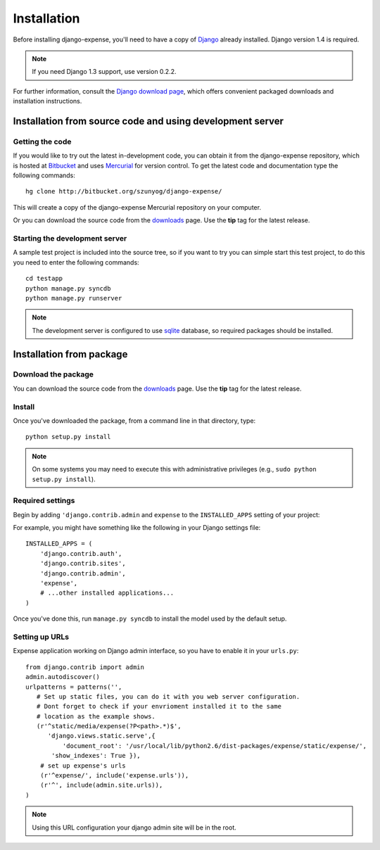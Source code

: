 .. _installation:

Installation
============

Before installing django-expense, you'll need to have a copy of
`Django <http://www.djangoproject.com>`_ already installed. Django
version 1.4 is required. 

.. note:: If you need Django 1.3 support, use version 0.2.2.

For further information, consult the `Django download page
<http://www.djangoproject.com/download/>`_, which offers convenient
packaged downloads and installation instructions.

Installation from source code and using development server
----------------------------------------------------------

Getting the code
~~~~~~~~~~~~~~~~

If you would like to try out the latest in-development code, you can
obtain it from the django-expense repository, which is hosted at
`Bitbucket <http://bitbucket.org/>`_ and uses `Mercurial
<http://www.selenic.com/mercurial/wiki/>`_ for version control. To
get the latest code and documentation type the following commands::

    hg clone http://bitbucket.org/szunyog/django-expense/

This will create a copy of the django-expense Mercurial
repository on your computer.

Or you can download the source code from the `downloads
<https://bitbucket.org/szunyog/django-expense/downloads>`_ page. Use
the **tip** tag for the latest release.

Starting the development server
~~~~~~~~~~~~~~~~~~~~~~~~~~~~~~~

A sample test project is included into the source tree, so if you want
to try you can simple start this test project, to do this you need to
enter the following commands::

  cd testapp
  python manage.py syncdb
  python manage.py runserver

.. note:: The development server is configured to use `sqlite <http://www.sqlite.org/>`_ database, so required packages should be installed.


Installation from package
-------------------------

Download the package
~~~~~~~~~~~~~~~~~~~~

You can download the source code from the `downloads
<https://bitbucket.org/szunyog/django-expense/downloads>`_ page. Use
the **tip** tag for the latest release.

Install
~~~~~~~

Once you've downloaded the package, from a command line in that
directory, type::

    python setup.py install

.. note:: On some systems you may need to execute this with administrative privileges (e.g., ``sudo python setup.py install``).

Required settings
~~~~~~~~~~~~~~~~~

Begin by adding ``'django.contrib.admin`` and ``expense`` to the
``INSTALLED_APPS`` setting of your project:

For example, you might have something like the following in your
Django settings file::

    INSTALLED_APPS = (
        'django.contrib.auth',
        'django.contrib.sites',
	'django.contrib.admin',
        'expense',
        # ...other installed applications...
    )

Once you've done this, run ``manage.py syncdb`` to install the model
used by the default setup.


Setting up URLs
~~~~~~~~~~~~~~~

Expense application working on Django admin interface, so you have to
enable it in your ``urls.py``::

   from django.contrib import admin
   admin.autodiscover()
   urlpatterns = patterns('',
      # Set up static files, you can do it with you web server configuration.
      # Dont forget to check if your envrioment installed it to the same
      # location as the example shows.
      (r'^static/media/expense(?P<path>.*)$',
         'django.views.static.serve',{
      	     'document_root': '/usr/local/lib/python2.6/dist-packages/expense/static/expense/',
          'show_indexes': True }),
       # set up expense's urls
       (r'^expense/', include('expense.urls')),
       (r'^', include(admin.site.urls)),
   )

.. note:: Using this URL configuration your django admin site will be in the root.

